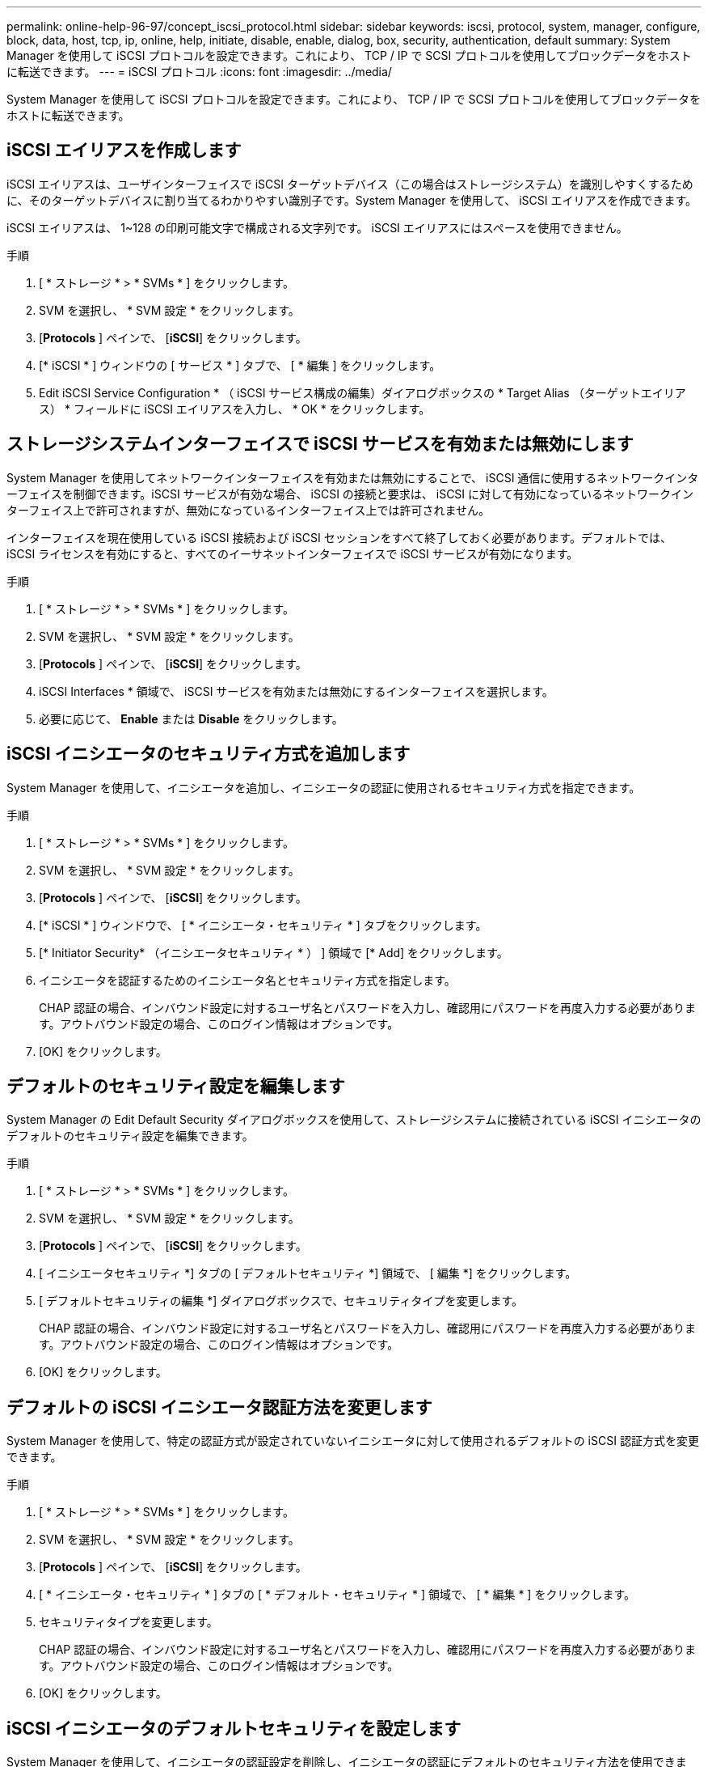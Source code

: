 ---
permalink: online-help-96-97/concept_iscsi_protocol.html 
sidebar: sidebar 
keywords: iscsi, protocol, system, manager, configure, block, data, host, tcp, ip, online, help, initiate, disable, enable, dialog, box, security, authentication, default 
summary: System Manager を使用して iSCSI プロトコルを設定できます。これにより、 TCP / IP で SCSI プロトコルを使用してブロックデータをホストに転送できます。 
---
= iSCSI プロトコル
:icons: font
:imagesdir: ../media/


[role="lead"]
System Manager を使用して iSCSI プロトコルを設定できます。これにより、 TCP / IP で SCSI プロトコルを使用してブロックデータをホストに転送できます。



== iSCSI エイリアスを作成します

iSCSI エイリアスは、ユーザインターフェイスで iSCSI ターゲットデバイス（この場合はストレージシステム）を識別しやすくするために、そのターゲットデバイスに割り当てるわかりやすい識別子です。System Manager を使用して、 iSCSI エイリアスを作成できます。

iSCSI エイリアスは、 1~128 の印刷可能文字で構成される文字列です。 iSCSI エイリアスにはスペースを使用できません。

.手順
. [ * ストレージ * > * SVMs * ] をクリックします。
. SVM を選択し、 * SVM 設定 * をクリックします。
. [*Protocols* ] ペインで、 [*iSCSI*] をクリックします。
. [* iSCSI * ] ウィンドウの [ サービス * ] タブで、 [ * 編集 ] をクリックします。
. Edit iSCSI Service Configuration * （ iSCSI サービス構成の編集）ダイアログボックスの * Target Alias （ターゲットエイリアス） * フィールドに iSCSI エイリアスを入力し、 * OK * をクリックします。




== ストレージシステムインターフェイスで iSCSI サービスを有効または無効にします

System Manager を使用してネットワークインターフェイスを有効または無効にすることで、 iSCSI 通信に使用するネットワークインターフェイスを制御できます。iSCSI サービスが有効な場合、 iSCSI の接続と要求は、 iSCSI に対して有効になっているネットワークインターフェイス上で許可されますが、無効になっているインターフェイス上では許可されません。

インターフェイスを現在使用している iSCSI 接続および iSCSI セッションをすべて終了しておく必要があります。デフォルトでは、 iSCSI ライセンスを有効にすると、すべてのイーサネットインターフェイスで iSCSI サービスが有効になります。

.手順
. [ * ストレージ * > * SVMs * ] をクリックします。
. SVM を選択し、 * SVM 設定 * をクリックします。
. [*Protocols* ] ペインで、 [*iSCSI*] をクリックします。
. iSCSI Interfaces * 領域で、 iSCSI サービスを有効または無効にするインターフェイスを選択します。
. 必要に応じて、 *Enable* または *Disable* をクリックします。




== iSCSI イニシエータのセキュリティ方式を追加します

System Manager を使用して、イニシエータを追加し、イニシエータの認証に使用されるセキュリティ方式を指定できます。

.手順
. [ * ストレージ * > * SVMs * ] をクリックします。
. SVM を選択し、 * SVM 設定 * をクリックします。
. [*Protocols* ] ペインで、 [*iSCSI*] をクリックします。
. [* iSCSI * ] ウィンドウで、 [ * イニシエータ・セキュリティ * ] タブをクリックします。
. [* Initiator Security* （イニシエータセキュリティ * ） ] 領域で [* Add] をクリックします。
. イニシエータを認証するためのイニシエータ名とセキュリティ方式を指定します。
+
CHAP 認証の場合、インバウンド設定に対するユーザ名とパスワードを入力し、確認用にパスワードを再度入力する必要があります。アウトバウンド設定の場合、このログイン情報はオプションです。

. [OK] をクリックします。




== デフォルトのセキュリティ設定を編集します

System Manager の Edit Default Security ダイアログボックスを使用して、ストレージシステムに接続されている iSCSI イニシエータのデフォルトのセキュリティ設定を編集できます。

.手順
. [ * ストレージ * > * SVMs * ] をクリックします。
. SVM を選択し、 * SVM 設定 * をクリックします。
. [*Protocols* ] ペインで、 [*iSCSI*] をクリックします。
. [ イニシエータセキュリティ *] タブの [ デフォルトセキュリティ *] 領域で、 [ 編集 *] をクリックします。
. [ デフォルトセキュリティの編集 *] ダイアログボックスで、セキュリティタイプを変更します。
+
CHAP 認証の場合、インバウンド設定に対するユーザ名とパスワードを入力し、確認用にパスワードを再度入力する必要があります。アウトバウンド設定の場合、このログイン情報はオプションです。

. [OK] をクリックします。




== デフォルトの iSCSI イニシエータ認証方法を変更します

System Manager を使用して、特定の認証方式が設定されていないイニシエータに対して使用されるデフォルトの iSCSI 認証方式を変更できます。

.手順
. [ * ストレージ * > * SVMs * ] をクリックします。
. SVM を選択し、 * SVM 設定 * をクリックします。
. [*Protocols* ] ペインで、 [*iSCSI*] をクリックします。
. [ * イニシエータ・セキュリティ * ] タブの [ * デフォルト・セキュリティ * ] 領域で、 [ * 編集 * ] をクリックします。
. セキュリティタイプを変更します。
+
CHAP 認証の場合、インバウンド設定に対するユーザ名とパスワードを入力し、確認用にパスワードを再度入力する必要があります。アウトバウンド設定の場合、このログイン情報はオプションです。

. [OK] をクリックします。




== iSCSI イニシエータのデフォルトセキュリティを設定します

System Manager を使用して、イニシエータの認証設定を削除し、イニシエータの認証にデフォルトのセキュリティ方法を使用できます。

.手順
. [ * ストレージ * > * SVMs * ] をクリックします。
. SVM を選択し、 * SVM 設定 * をクリックします。
. [*Protocols* ] ペインで、 [*iSCSI*] をクリックします。
. [* Initiator Security* （イニシエータセキュリティ * ） ] タブで、セキュリティ設定を変更するイニシエータを選択します。
. [* Initiator Security* （イニシエータセキュリティ * ） ] 領域で [* Set Default* （デフォルトの設定 * ） ] をクリックし、確認ダイアログボックスで [* Set Default* （デフォルトの設定 * ） ] をクリックします。




== iSCSI サービスを開始または停止します

System Manager を使用して、ストレージシステムで iSCSI サービスを開始または停止できます。

.手順
. [ * ストレージ * > * SVMs * ] をクリックします。
. SVM を選択し、 * SVM 設定 * をクリックします。
. [*Protocols* ] ペインで、 [*iSCSI*] をクリックします。
. 必要に応じて、 [ スタート * ] または [ * 停止 * ] をクリックします。




== イニシエータセキュリティ情報を表示します

System Manager を使用して、デフォルトの認証情報、およびイニシエータ固有のすべての認証情報を表示できます。

.手順
. [ * ストレージ * > * SVMs * ] をクリックします。
. SVM を選択し、 * SVM 設定 * をクリックします。
. [*Protocols* ] ペインで、 [*iSCSI*] をクリックします。
. [* iSCSI * ] ウィンドウの [ * イニシエータ・セキュリティ * ] タブで、詳細を確認します。




== iSCSI ウィンドウ

iSCSI ウィンドウでは、 iSCSI サービスの開始または停止、ストレージシステムの iSCSI ノード名の変更、ストレージシステムの iSCSI エイリアスの作成または変更を行うことができます。また、ストレージシステムに接続されている iSCSI イニシエータのイニシエータセキュリティ設定の追加や変更も可能です。



=== タブ

* * サービス *
+
サービス * タブを使用して、 iSCSI サービスの開始または停止、ストレージ・システムの iSCSI ノード名の変更、ストレージ・システムの iSCSI エイリアスの作成または変更を行うことができます。

* * イニシエータセキュリティ *
+
[ * イニシエータ・セキュリティ * ] タブを使用して、ストレージ・システムに接続されている iSCSI イニシエータのイニシエータ・セキュリティ設定を追加または変更できます。





=== コマンドボタン

* * 編集 * 。
+
Edit iSCSI Service Configurations （ iSCSI サービス設定の編集）ダイアログボックスが開きます。このダイアログボックスで、ストレージシステムの iSCSI ノード名と iSCSI エイリアスを変更できます。

* * 開始 *
+
iSCSI サービスを開始します。

* * 停止 *
+
iSCSI サービスを停止します。

* * 更新 *
+
ウィンドウ内の情報を更新します。





=== 詳細領域

詳細領域には、 iSCSI サービスのステータス、 iSCSI ターゲットノード名、および iSCSI ターゲットエイリアスに関する情報が表示されます。この領域で、ネットワークインターフェイスに対して iSCSI サービスを有効または無効にできます。

* 関連情報 *

https://docs.netapp.com/us-en/ontap/san-admin/index.html["SAN 管理"^]
